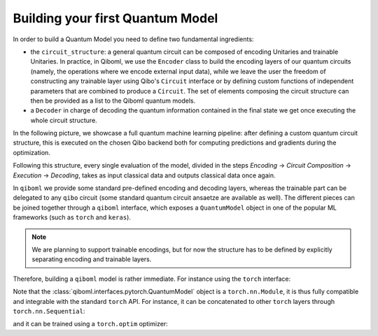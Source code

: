Building your first Quantum Model
---------------------------------

In order to build a Quantum Model you need to define two fundamental ingredients:

* the ``circuit_structure``: a general quantum circuit can be composed of encoding Unitaries and trainable Unitaries. In practice, in Qiboml, we use the ``Encoder`` class to build the encoding layers of our quantum circuits (namely, the operations where we encode external input data), while we leave the user the freedom of constructing any trainable layer using Qibo's ``Circuit`` interface or by defining custom functions of independent parameters that are combined to produce a ``Circuit``. The set of elements composing the circuit structure can then be provided as a list to the Qiboml quantum models.
* a ``Decoder`` in charge of decoding the quantum information contained in the final state we get once executing the whole circuit structure.

In the following picture, we showcase a full quantum machine learning pipeline:
after defining a custom quantum circuit structure, this is executed on the chosen Qibo backend
both for computing predictions and gradients during the optimization.


.. image:: qiboml.png
   :width: 600
   :align: center

Following this structure, every single evaluation of the model, divided in the steps `Encoding` -> `Circuit Composition` -> `Execution` -> `Decoding`, takes as input classical data and outputs classical data once again.

In ``qiboml`` we provide some standard pre-defined encoding and decoding layers, whereas the trainable part can be delegated to any ``qibo`` circuit (some standard quantum circuit ansaetze are available as well). The different pieces can be joined together through a ``qiboml`` interface, which exposes a ``QuantumModel`` object in one of the popular ML frameworks (such as ``torch`` and ``keras``).

.. note::
   We are planning to support trainable encodings, but for now the structure has
   to be defined by explicitly separating encoding and trainable layers.

Therefore, building a ``qiboml`` model is rather immediate. For instance using the ``torch`` interface:

.. testcode::

   import torch
   from qibo import Circuit, gates, hamiltonians
   from qiboml.models.encoding import PhaseEncoding
   from qiboml.models.decoding import Expectation
   from qiboml.interfaces.pytorch import QuantumModel

   # define the encoding
   encoding = PhaseEncoding(nqubits=3)
   # define the decoding given an observable
   observable = hamiltonians.Z(nqubits=3)
   decoding = Expectation(nqubits=3, observable=observable)
   # build the computation circuit
   circuit = Circuit(3)
   circuit.add((gates.RY(i, theta=0.4) for i in range(3)))
   circuit.add((gates.RZ(i, theta=0.2) for i in range(3)))
   circuit.add((gates.H(i) for i in range(3)))
   circuit.add((gates.CNOT(0,1), gates.CNOT(0,2)))
   circuit.draw()
   # join everything together through the torch interface
   quantum_model = QuantumModel(
      circuit_structure=[encoding, circuit],
      decoding=decoding,
   )
   # run on some data
   data = torch.randn(3)
   outputs = quantum_model(data)

Note that the :class:`qiboml.interfaces.pytorch.QuantumModel` object is a ``torch.nn.Module``, it is thus fully compatible and integrable with the standard ``torch`` API. For instance, it can be concatenated to other ``torch`` layers through ``torch.nn.Sequential``:

.. testcode::

   linear = torch.nn.Linear(8, 3)
   activation = torch.nn.Tanh()
   model = torch.nn.Sequential(
       linear,
       activation,
       quantum_model,
   )
   outputs = model(torch.randn(8))

and it can be trained using a ``torch.optim`` optimizer:

.. testcode::

   optimizer = torch.optim.Adam(model.parameters())
   data = torch.randn(8)

   for i in range(10):
      target = torch.tensor([[0.5]])
      optimizer.zero_grad()
      outputs = model(data)
      loss = torch.nn.functional.mse_loss(outputs, target)
      loss.backward()
      optimizer.step()
